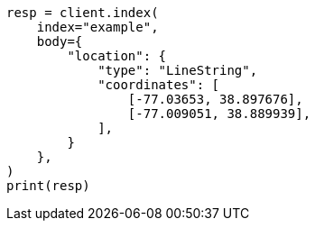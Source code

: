 // mapping/types/geo-shape.asciidoc:195

[source, python]
----
resp = client.index(
    index="example",
    body={
        "location": {
            "type": "LineString",
            "coordinates": [
                [-77.03653, 38.897676],
                [-77.009051, 38.889939],
            ],
        }
    },
)
print(resp)
----